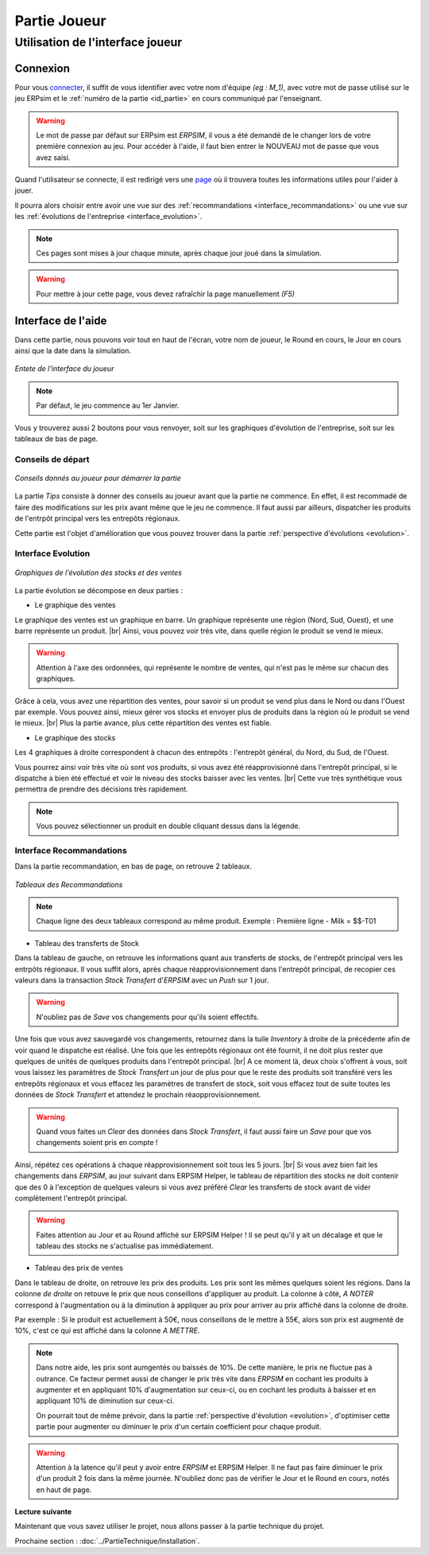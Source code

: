 .. _joueur:

=============
Partie Joueur
=============

Utilisation de l'interface joueur
---------------------------------

.. _connexion_joueur:

Connexion
^^^^^^^^^

Pour vous `connecter <http://127.0.0.1:8000/login/>`_, il suffit de vous identifier avec votre nom d'équipe *(eg : M_1)*, avec 
votre mot de passe utilisé sur le jeu ERPsim et le :ref:`numéro de la partie <id_partie>` en cours communiqué
par l'enseignant. 

.. warning:: 
   Le mot de passe par défaut sur ERPsim est *ERPSIM*, il vous a été demandé de le 
   changer lors de votre première connexion au jeu. Pour accéder à l'aide, il faut bien entrer
   le NOUVEAU mot de passe que vous avez saisi. 

Quand l'utilisateur se connecte, il est redirigé vers une `page <http://127.0.0.1:8000/admin/>`_ où il trouvera toutes les
informations utiles pour l'aider à jouer. 

Il pourra alors choisir entre avoir une vue sur des :ref:`recommandations <interface_recommandations>` ou une vue
sur les :ref:`évolutions de l'entreprise <interface_evolution>`.

.. note::   
   Ces pages sont mises à jour chaque minute, après chaque jour joué dans la simulation.

.. warning::
   Pour mettre à jour cette page, vous devez rafraîchir la page manuellement *(F5)*

.. _interface_joueur:

Interface de l'aide
^^^^^^^^^^^^^^^^^^^

Dans cette partie, nous pouvons voir tout en haut de l'écran, votre nom de joueur, le Round en cours, le Jour en cours 
ainsi que la date dans la simulation.

.. figure:: ../_static/img/EnteteInterfaceJoueur.png
   :align: center
   :target: ../../_images/EnteteInterfaceJoueur.png

   *Entete de l'interface du joueur*

.. note:: 
      Par défaut, le jeu commence au 1er Janvier. 

Vous y trouverez aussi 2 boutons pour vous renvoyer, soit sur les graphiques d'évolution de l'entreprise, soit sur les tableaux de bas de page. 

.. _tips:

Conseils de départ
""""""""""""""""""

.. figure:: ../_static/img/TipsInterfaceJoueur.png
   :align: center
   :target: ../../_images/TipsInterfaceJoueur.png

   *Conseils donnés au joueur pour démarrer la partie*

La partie *Tips* consiste à donner des conseils au joueur avant que la partie ne commence. En effet, il est recommadé de faire
des modifications sur les prix avant même que le jeu ne commence. Il faut aussi par ailleurs, dispatcher les produits de l'entrpôt 
principal vers les entrepôts régionaux. 

Cette partie est l'objet d'amélioration que vous pouvez trouver dans la partie :ref:`perspective d'évolutions <evolution>`.

.. _interface_evolution:

Interface Evolution
"""""""""""""""""""

.. figure:: ../_static/img/EvolutionInterfaceJoueur.png
   :align: center
   :target: ../../_images/EvolutionInterfaceJoueur.png

   *Graphiques de l'évolution des stocks et des ventes*

La partie évolution se décompose en deux parties : 

* Le graphique des ventes 

Le graphique des ventes est un graphique en barre. Un graphique représente une région (Nord, Sud, Ouest), et une barre représente un produit. |br|
Ainsi, vous pouvez voir très vite, dans quelle région le produit se vend le mieux. 

.. warning::

   Attention à l'axe des ordonnées, qui représente le nombre de ventes, qui n'est pas le même sur chacun des graphiques. 

Grâce à cela, vous avez une répartition des ventes, pour savoir si un produit se vend plus dans le Nord ou dans l'Ouest par exemple. Vous 
pouvez ainsi, mieux gérer vos stocks et envoyer plus de produits dans la région où le produit se vend le mieux. |br|
Plus la partie avance, plus cette répartition des ventes est fiable. 

* Le graphique des stocks

Les 4 graphiques à droite correspondent à chacun des entrepôts : l'entrepôt général, du Nord, du Sud, de l'Ouest. 

Vous pourrez ainsi voir très vite où sont vos produits, si vous avez été réapprovisionné dans l'entrepôt principal, si le dispatche a bien 
été effectué et voir le niveau des stocks baisser avec les ventes. |br|
Cette vue très synthétique vous permettra de prendre des décisions très rapidement. 

.. note::
   
   Vous pouvez sélectionner un produit en double cliquant dessus dans la légende. 

.. _interface_recommandations:

Interface Recommandations
"""""""""""""""""""""""""
Dans la partie recommandation, en bas de page, on retrouve 2 tableaux. 

.. figure:: ../_static/img/TableauxInterfaceJoueur.png
   :align: center
   :target: ../../_images/TableauxInterfaceJoueur.png

   *Tableaux des Recommandations*

.. note:: 

   Chaque ligne des deux tableaux correspond au même produit. Exemple : Première ligne - Milk = $$-T01

* Tableau des transferts de Stock

Dans la tableau de gauche, on retrouve les informations quant aux transferts de stocks, de l'entrepôt principal vers les 
entrpôts régionaux. Il vous suffit alors, après chaque réapprovisionnement dans l'entrepôt principal, de recopier ces valeurs 
dans la transaction *Stock Transfert* d'*ERPSIM* avec un *Push* sur 1 jour. 

.. warning:: 

   N'oubliez pas de *Save* vos changements pour qu'ils soient effectifs. 

Une fois que vous avez sauvegardé vos changements, retournez dans la tuile *Inventory* à droite de la précédente 
afin de voir quand le dispatche est réalisé. Une fois que les entrepôts régionaux ont été fournit, il ne doit plus rester 
que quelques de unités de quelques produits dans l'entrepôt principal. |br|
A ce moment là, deux choix s'offrent à vous, soit vous laissez les paramètres de *Stock Transfert* un jour de plus pour 
que le reste des produits soit transféré vers les entrepôts régionaux et vous effacez les paramètres de transfert de stock, 
soit vous effacez tout de suite toutes les données de *Stock Transfert* et attendez le prochain réaopprovisionnement. 

.. warning:: 

   Quand vous faites un *Clear* des données dans *Stock Transfert*, il faut aussi faire un *Save* pour que vos changements 
   soient pris en compte ! 

Ainsi, répétez ces opérations à chaque réapprovisionnement soit tous les 5 jours. |br| 
Si vous avez bien fait les changements dans *ERPSIM*, au jour suivant dans ERPSIM Helper, le tableau de répartition des stocks 
ne doit contenir que des 0 à l'exception de quelques valeurs si vous avez préféré *Clear* les transferts de stock avant de vider complètement 
l'entrepôt principal. 

.. warning::

   Faites attention au Jour et au Round affiché sur ERPSIM Helper ! Il se peut qu'il y ait un décalage et que le tableau des stocks 
   ne s'actualise pas immédiatement. 

* Tableau des prix de ventes 

Dans le tableau de droite, on retrouve les prix des produits. Les prix sont les mêmes quelques soient les régions. 
Dans la colonne *de droite* on retouve le prix que nous conseillons d'appliquer au produit. La colonne à côté, *A NOTER* 
correspond à l'augmentation ou à la diminution à appliquer au prix pour arriver au prix affiché dans la colonne de droite. 

Par exemple : Si le produit est actuellement à 50€, nous conseillons de le mettre à 55€, alors son prix est augmenté de 10%, c'est ce qui 
est affiché dans la colonne *A METTRE*. 

.. note:: 

   Dans notre aide, les prix sont aumgentés ou baissés de 10%. De cette manière, le prix ne fluctue pas à outrance. Ce facteur permet aussi de changer 
   le prix très vite dans *ERPSIM* en cochant les produits à augmenter et en appliquant 10% d'augmentation sur ceux-ci, ou en cochant les 
   produits à baisser et en appliquant 10% de diminution sur ceux-ci. 

   On pourrait tout de même prévoir, dans la partie :ref:`perspective d'évolution <evolution>`, d'optimiser cette partie pour augmenter 
   ou diminuer le prix d'un certain coefficient pour chaque produit. 

.. warning:: 

   Attention à la latence qu'il peut y avoir entre *ERPSIM* et ERPSIM Helper. Il ne faut pas faire diminuer le prix d'un produit 2 fois 
   dans la même journée. N'oubliez donc pas de vérifier le Jour et le Round en cours, notés en haut de page.

**Lecture suivante**

Maintenant que vous savez utiliser le projet, nous allons passer à la partie technique du projet. 

Prochaine section : :doc:`../PartieTechnique/Installation`.